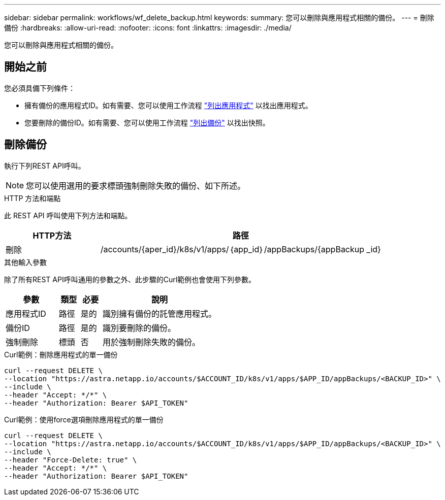 ---
sidebar: sidebar 
permalink: workflows/wf_delete_backup.html 
keywords:  
summary: 您可以刪除與應用程式相關的備份。 
---
= 刪除備份
:hardbreaks:
:allow-uri-read: 
:nofooter: 
:icons: font
:linkattrs: 
:imagesdir: ./media/


[role="lead"]
您可以刪除與應用程式相關的備份。



== 開始之前

您必須具備下列條件：

* 擁有備份的應用程式ID。如有需要、您可以使用工作流程 link:wf_list_man_apps.html["列出應用程式"] 以找出應用程式。
* 您要刪除的備份ID。如有需要、您可以使用工作流程 link:wf_list_backups.html["列出備份"] 以找出快照。




== 刪除備份

執行下列REST API呼叫。


NOTE: 您可以使用選用的要求標頭強制刪除失敗的備份、如下所述。

.HTTP 方法和端點
此 REST API 呼叫使用下列方法和端點。

[cols="25,75"]
|===
| HTTP方法 | 路徑 


| 刪除 | /accounts/{aper_id}/k8s/v1/apps/｛app_id｝/appBackups/{appBackup _id} 
|===
.其他輸入參數
除了所有REST API呼叫通用的參數之外、此步驟的Curl範例也會使用下列參數。

[cols="25,10,10,55"]
|===
| 參數 | 類型 | 必要 | 說明 


| 應用程式ID | 路徑 | 是的 | 識別擁有備份的託管應用程式。 


| 備份ID | 路徑 | 是的 | 識別要刪除的備份。 


| 強制刪除 | 標頭 | 否 | 用於強制刪除失敗的備份。 
|===
.Curl範例：刪除應用程式的單一備份
[source, curl]
----
curl --request DELETE \
--location "https://astra.netapp.io/accounts/$ACCOUNT_ID/k8s/v1/apps/$APP_ID/appBackups/<BACKUP_ID>" \
--include \
--header "Accept: */*" \
--header "Authorization: Bearer $API_TOKEN"
----
.Curl範例：使用force選項刪除應用程式的單一備份
[source, curl]
----
curl --request DELETE \
--location "https://astra.netapp.io/accounts/$ACCOUNT_ID/k8s/v1/apps/$APP_ID/appBackups/<BACKUP_ID>" \
--include \
--header "Force-Delete: true" \
--header "Accept: */*" \
--header "Authorization: Bearer $API_TOKEN"
----